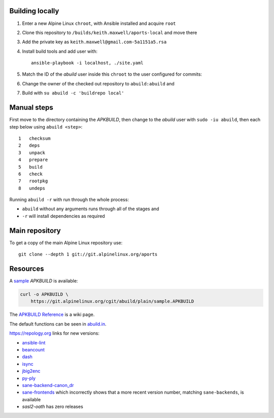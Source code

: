 Building locally
----------------

#.  Enter a new Alpine Linux ``chroot``, with Ansible installed and acquire
    ``root``
#.  Clone this repository to ``/builds/keith.maxwell/aports-local`` and move
    there

    ..
      mkdir /builds /builds/keith.maxwell /builds/keith.maxwell/aports-local &&
      cd /builds/keith.maxwell/aports-local &&
      git clone git@gitlab.com:keith.maxwell/aports-local .

#.  Add the private key as ``keith.maxwell@gmail.com-5a1151a5.rsa``
#.  Install build tools and add user with::

        ansible-playbook -i localhost, ./site.yaml

#.  Match the ID of the `abuild` user inside this ``chroot`` to the user
    configured for commits:

    ..
      vim /etc/passwd

#.  Change the owner of the checked out repository to ``abuild:abuild`` and

    ..
      chown -R abuild:abuild /builds/keith.maxwell/aports-local

#.  Build with ``su abuild -c 'buildrepo local'``

Manual steps
------------

First move to the directory containing the `APKBUILD`, then change to the
`abuild` user with ``sudo -iu abuild``, then each step below using
``abuild <step>``::

    1   checksum
    2   deps
    3   unpack
    4   prepare
    5   build
    6   check
    7   rootpkg
    8   undeps


Running ``abuild -r`` with run through the whole process:

- ``abuild`` without any arguments runs through all of the stages and
- ``-r`` will install dependencies as required


Main repository
---------------

To get a copy of the main Alpine Linux repository use::

    git clone --depth 1 git://git.alpinelinux.org/aports

Resources
---------

A sample_ `APKBUILD` is available:

.. code:: sh

    curl -o APKBUILD \
        https://git.alpinelinux.org/cgit/abuild/plain/sample.APKBUILD

The `APKBUILD Reference`_ is a wiki page.

The default functions can be seen in abuild.in_.

.. _APKBUILD Reference: https://wiki.alpinelinux.org/wiki/APKBUILD_Reference
.. _abuild.in: https://github.com/alpinelinux/abuild/blob/master/abuild.in
.. _sample: https://git.alpinelinux.org/cgit/abuild/log/sample.APKBUILD

https://repology.org links for new versions:

..
    ls -1 aports/local | sed 's/.*/`\0 <>`__/'
    grep -H pkgver= ./aports/local/*/APKBUILD

-   `ansible-lint <https://
    repology.org/metapackage/ansible-lint/information>`__
-   `beancount <https://
    repology.org/metapackage/beancount/information>`__
-   `dash <https://
    repology.org/metapackage/dash/information>`__
-   `isync <https://
    repology.org/metapackage/isync/information>`__
-   `jbig2enc <https://
    repology.org/metapackage/jbig2enc/information>`__
-   `py-ply <https://
    repology.org/metapackage/python:ply/information>`__
-   `sane-backend-canon_dr <https://
    repology.org/metapackage/sane-backends/information>`__
-   `sane-frontends <https://
    repology.org/metapackage/sane-frontends/information>`__
    which incorrectly shows that a more recent version number, matching
    ``sane-backends``, is available
-   `sasl2-oath` has zero releases

..
    grep pkgver= aports/local/*/APKBUILD

.. vim: ft=rst
